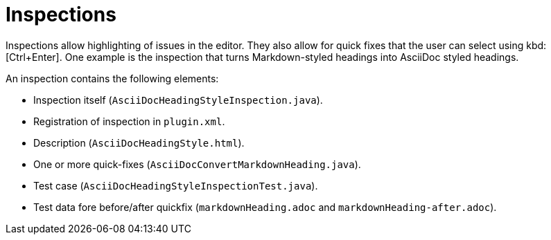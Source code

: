 = Inspections
:description: Inspections allow highlighting of issues in the editor. They also allow for quick fixes that the user can select using Ctrl+Enter.

Inspections allow highlighting of issues in the editor.
They also allow for quick fixes that the user can select using kbd:[Ctrl+Enter].
One example is the inspection that turns Markdown-styled headings into AsciiDoc styled headings.

An inspection contains the following elements:

* Inspection itself (`AsciiDocHeadingStyleInspection.java`).
* Registration of inspection in `plugin.xml`.
* Description (`AsciiDocHeadingStyle.html`).
* One or more quick-fixes (`AsciiDocConvertMarkdownHeading.java`).
* Test case (`AsciiDocHeadingStyleInspectionTest.java`).
* Test data fore before/after quickfix (`markdownHeading.adoc` and `markdownHeading-after.adoc`).

